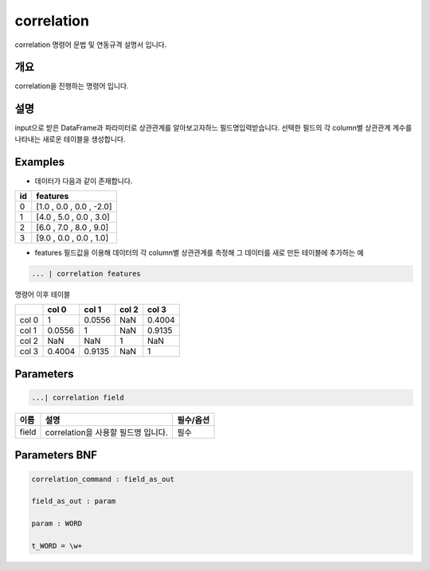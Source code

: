 
correlation
====================================================================================================

correlation 명령어 문법 및 연동규격 설명서 입니다.

개요
----------------------------------------------------------------------------------------------------

correlation을 진행하는 명령어 입니다.

설명
----------------------------------------------------------------------------------------------------

input으로 받은 DataFrame과 파라미터로 상관관계를 알아보고자하느 필드명입력받습니다.  선택한 필드의 각 column별 상관관계 계수를 나타내는 새로운 테이블을 생성합니다.

Examples
----------------------------------------------------------------------------------------------------


* 데이터가 다음과 같이 존재합니다.

.. list-table::
   :header-rows: 1

   * - id
     - features
   * - 0
     - [1.0 , 0.0 , 0.0 , -2.0]
   * - 1
     - [4.0 , 5.0 , 0.0 , 3.0]
   * - 2
     - [6.0 , 7.0 , 8.0 , 9.0]
   * - 3
     - [9.0 , 0.0 , 0.0 , 1.0]



* features 필드값을 이용해 데이터의 각 column별 상관관계를 측정해 그 데이터를 새로 만든 테이블에 추가하는 예

.. code-block:: none

   ... | correlation features

명령어 이후 테이블

.. list-table::
   :header-rows: 1

   * - 
     - col 0
     - col 1
     - col 2
     - col 3
   * - col 0
     - 1
     - 0.0556
     - NaN
     - 0.4004
   * - col 1
     - 0.0556
     - 1
     - NaN
     - 0.9135
   * - col 2
     - NaN
     - NaN
     - 1
     - NaN
   * - col 3
     - 0.4004
     - 0.9135
     - NaN
     - 1


Parameters
----------------------------------------------------------------------------------------------------

.. code-block:: none

   ...| correlation field

.. list-table::
   :header-rows: 1

   * - 이름
     - 설명
     - 필수/옵션
   * - field
     - correlation을 사용할 필드명 입니다.
     - 필수


Parameters BNF
----------------------------------------------------------------------------------------------------

.. code-block:: none

   correlation_command : field_as_out

   field_as_out : param

   param : WORD

   t_WORD = \w+
